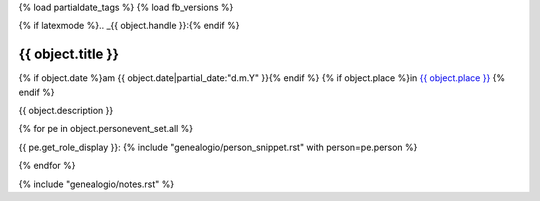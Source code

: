 {% load partialdate_tags %}
{% load fb_versions %}

{% if latexmode %}.. _{{ object.handle }}:{% endif %}

{{ object.title }}
===============================================================================

{% if object.date %}am {{ object.date|partial_date:"d.m.Y" }}{% endif %}
{% if object.place %}in `{{ object.place }} <{% url "place-detail" object.place.id %}>`__ {% endif %}

{{ object.description }}

{% for pe in object.personevent_set.all %}

{{ pe.get_role_display }}: 
{% include "genealogio/person_snippet.rst" with person=pe.person %}

{% endfor %}

{% include "genealogio/notes.rst" %}

